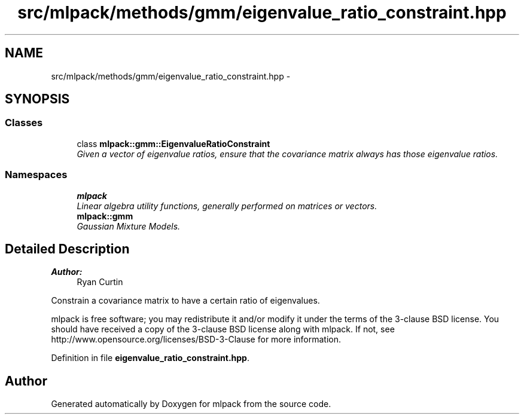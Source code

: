 .TH "src/mlpack/methods/gmm/eigenvalue_ratio_constraint.hpp" 3 "Sat Mar 25 2017" "Version master" "mlpack" \" -*- nroff -*-
.ad l
.nh
.SH NAME
src/mlpack/methods/gmm/eigenvalue_ratio_constraint.hpp \- 
.SH SYNOPSIS
.br
.PP
.SS "Classes"

.in +1c
.ti -1c
.RI "class \fBmlpack::gmm::EigenvalueRatioConstraint\fP"
.br
.RI "\fIGiven a vector of eigenvalue ratios, ensure that the covariance matrix always has those eigenvalue ratios\&. \fP"
.in -1c
.SS "Namespaces"

.in +1c
.ti -1c
.RI " \fBmlpack\fP"
.br
.RI "\fILinear algebra utility functions, generally performed on matrices or vectors\&. \fP"
.ti -1c
.RI " \fBmlpack::gmm\fP"
.br
.RI "\fIGaussian Mixture Models\&. \fP"
.in -1c
.SH "Detailed Description"
.PP 

.PP
\fBAuthor:\fP
.RS 4
Ryan Curtin
.RE
.PP
Constrain a covariance matrix to have a certain ratio of eigenvalues\&.
.PP
mlpack is free software; you may redistribute it and/or modify it under the terms of the 3-clause BSD license\&. You should have received a copy of the 3-clause BSD license along with mlpack\&. If not, see http://www.opensource.org/licenses/BSD-3-Clause for more information\&. 
.PP
Definition in file \fBeigenvalue_ratio_constraint\&.hpp\fP\&.
.SH "Author"
.PP 
Generated automatically by Doxygen for mlpack from the source code\&.
